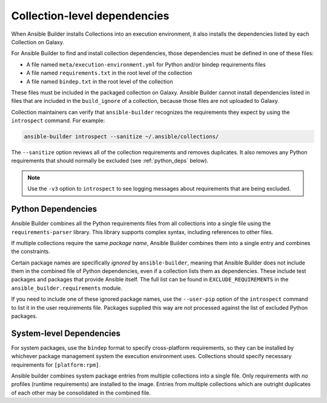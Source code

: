 Collection-level dependencies
=============================

When Ansible Builder installs Collections into an execution environment, it also installs the dependencies listed by each Collection on Galaxy.

For Ansible Builder to find and install collection dependencies, those dependencies must be defined in one of these files:

-  A file named ``meta/execution-environment.yml`` for Python
   and/or bindep requirements files
-  A file named ``requirements.txt`` in the root level of the
   collection
-  A file named ``bindep.txt`` in the root level of the collection

These files must be included in the packaged collection on Galaxy. Ansible Builder cannot install dependencies listed in files that are included in the ``build_ignore`` of a collection, because those files are not uploaded to Galaxy.

Collection maintainers can verify that ``ansible-builder`` recognizes
the requirements they expect by using the ``introspect`` command. For example:

.. code-block:: text

    ansible-builder introspect --sanitize ~/.ansible/collections/

The ``--sanitize`` option reviews all of the collection requirements and removes duplicates. It also removes any Python requirements that should normally be excluded (see :ref:`python_deps` below).

.. note::
    Use the ``-v3`` option to ``introspect`` to see logging messages about requirements that are being excluded.

.. _python_deps:

Python Dependencies
^^^^^^^^^^^^^^^^^^^

Ansible Builder combines all the Python requirements files from all collections into a single file using the ``requirements-parser`` library. This library supports complex syntax, including references to other files.

If multiple collections require the same *package name*, Ansible Builder combines them into a single entry and combines the constraints.

Certain package names are specifically *ignored* by ``ansible-builder``, meaning that Ansible Builder does not include them in the combined file of Python dependencies, even if a collection lists them as dependencies. These include test packages and packages that provide Ansible itself. The full list can be found in ``EXCLUDE_REQUIREMENTS`` in the ``ansible_builder.requirements`` module.

If you need to include one of these ignored package names, use the ``--user-pip`` option of the ``introspect`` command to list it in the user requirements file. Packages supplied this way are not processed against the list of excluded Python packages.

System-level Dependencies
^^^^^^^^^^^^^^^^^^^^^^^^^

For system packages, use the ``bindep`` format to specify cross-platform requirements, so they can be installed by whichever package management system the execution environment uses. Collections should specify necessary requirements for ``[platform:rpm]``.

Ansible builder combines system package entries from multiple collections into a single file. Only requirements with *no* profiles (runtime requirements) are installed to the image. Entries from multiple collections which are outright duplicates of each other may be consolidated in the combined file.
